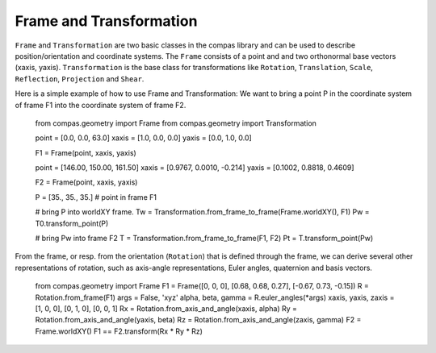 .. _examples_frame_and_transformation:

********************************************************************************
Frame and Transformation
********************************************************************************

.. contents::

``Frame`` and ``Transformation`` are two basic classes in the compas library and
can be used to describe position/orientation and coordinate systems. The 
``Frame`` consists of a point and and two orthonormal base vectors (xaxis, 
yaxis). ``Transformation`` is the base class for transformations like 
``Rotation``, ``Translation``, ``Scale``, ``Reflection``, ``Projection`` and 
``Shear``.

Here is a simple example of how to use Frame and Transformation: We want to 
bring a point P in the coordinate system of frame F1 into the coordinate system
of frame F2.

	from compas.geometry import Frame
	from compas.geometry import Transformation

	point =  [0.0, 0.0, 63.0]
	xaxis =  [1.0, 0.0, 0.0]
	yaxis =  [0.0, 1.0, 0.0]

	F1 = Frame(point, xaxis, yaxis)

	point =  [146.00, 150.00, 161.50]
	xaxis =  [0.9767, 0.0010, -0.214]
	yaxis =  [0.1002, 0.8818, 0.4609]

	F2 = Frame(point, xaxis, yaxis)

	P = [35., 35., 35.] # point in frame F1

	# bring P into worldXY frame.
	Tw = Transformation.from_frame_to_frame(Frame.worldXY(), F1)
	Pw = T0.transform_point(P)

	# bring Pw into frame F2
	T = Transformation.from_frame_to_frame(F1, F2)
	Pt = T.transform_point(Pw)

.. image:: frame_transformation.jpg


From the frame, or resp. from the orientation (``Rotation``) that is defined 
through the frame, we can derive several other representations of rotation, such
as axis-angle representations, Euler angles, quaternion and basis vectors.

    from compas.geometry import Frame
    F1 = Frame([0, 0, 0], [0.68, 0.68, 0.27], [-0.67, 0.73, -0.15])
    R = Rotation.from_frame(F1)
    args = False, 'xyz'
    alpha, beta, gamma = R.euler_angles(*args)
    xaxis, yaxis, zaxis = [1, 0, 0], [0, 1, 0], [0, 0, 1]
    Rx = Rotation.from_axis_and_angle(xaxis, alpha)
    Ry = Rotation.from_axis_and_angle(yaxis, beta)
    Rz = Rotation.from_axis_and_angle(zaxis, gamma)
    F2 = Frame.worldXY()
    F1 == F2.transform(Rx * Ry * Rz)
